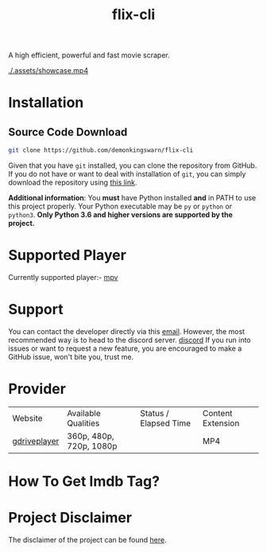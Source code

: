 #+TITLE:flix-cli

A high efficient, powerful and fast movie scraper.

[[./.assets/showcase.mp4]]

* Installation

** Source Code Download
#+begin_src sh
git clone https://github.com/demonkingswarn/flix-cli
#+end_src

Given that you have =git= installed, you can clone the repository from GitHub. If you do not have or want to deal with installation of =git=, you can simply download the repository using [[https://github.com/demonkingswarn/flix-cli/archive/refs/heads/master.zip][this link]].



*Additional information*: You *must* have Python installed *and* in PATH to use this project properly. Your Python executable may be =py= or =python= or =python3=. *Only Python 3.6 and higher versions are supported by the project.*

* Supported Player
Currently supported player:- [[https://mpv.io][mpv]]

* Support
You can contact the developer directly via this [[mailto:demonkingswarn@protonmail.com][email]]. However, the most recommended way is to head to the discord server.
[[https://discord.gg/JF85vTkDyC][discord]]
If you run into issues or want to request a new feature, you are encouraged to make a GitHub issue, won't bite you, trust me.

* Provider
| Website      | Available Qualities     | Status / Elapsed Time                                                                                   | Content Extension |
| [[https://database.gdriveplayer.us/player.php][gdriveplayer]] | 360p, 480p, 720p, 1080p | [[https://github.com/justfoolingaround/animdl-provider-benchmarks/raw/master/api/providers/animixplay.png]] | MP4               | 


* How To Get Imdb Tag?
[[https://github.com/DemonKingSwarn/flix-cli/raw/master/.assets/imdb.png]]

* Project Disclaimer
The disclaimer of the project  can be found [[https://github.com/demonkingswarn/flix-cli/blob/master/disclaimer.org][here]].
